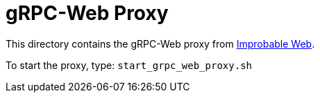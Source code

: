 = gRPC-Web Proxy

This directory contains the gRPC-Web
proxy from https://github.com/improbable-eng/grpc-web/releases[Improbable Web].

To start the proxy, type: `start_grpc_web_proxy.sh`


